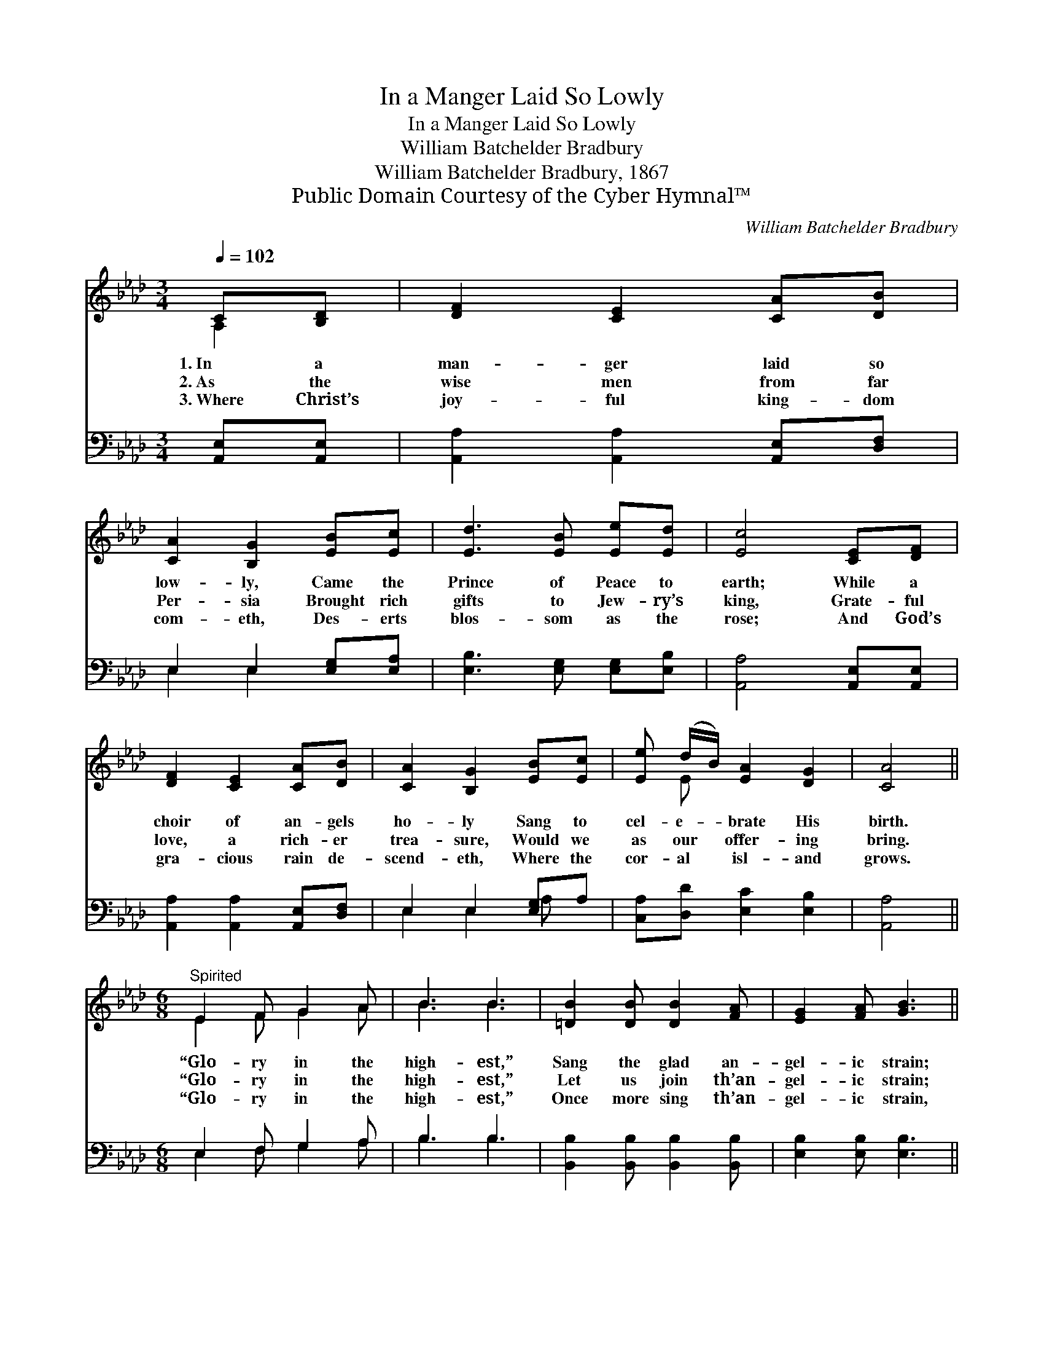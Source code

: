 X:1
T:In a Manger Laid So Lowly
T:In a Manger Laid So Lowly
T:William Batchelder Bradbury
T:William Batchelder Bradbury, 1867
T:Public Domain Courtesy of the Cyber Hymnal™
C:William Batchelder Bradbury
Z:Public Domain
Z:Courtesy of the Cyber Hymnal™
%%score ( 1 2 ) ( 3 4 )
L:1/8
Q:1/4=102
M:3/4
K:Ab
V:1 treble 
V:2 treble 
V:3 bass 
V:4 bass 
V:1
 C[B,D] | [DF]2 [CE]2 [CA][DB] | [CA]2 [B,G]2 [EB][Ec] | [Ed]3 [EB] [Ee][Ed] | [Ec]4 [CE][DF] | %5
w: 1.~In a|man- ger laid so|low- ly, Came the|Prince of Peace to|earth; While a|
w: 2.~As the|wise men from far|Per- sia Brought rich|gifts to Jew- ry’s|king, Grate- ful|
w: 3.~Where Christ’s|joy- ful king- dom|com- eth, Des- erts|blos- som as the|rose; And God’s|
 [DF]2 [CE]2 [CA][DB] | [CA]2 [B,G]2 [EB][Ec] | [Ee] (d/B/) [EA]2 [DG]2 | [CA]4 || %9
w: choir of an- gels|ho- ly Sang to|cel- e- * brate His|birth.|
w: love, a rich- er|trea- sure, Would we|as our * offer- ing|bring.|
w: gra- cious rain de-|scend- eth, Where the|cor- al * isl- and|grows.|
[M:6/8]"^Spirited" E2 F G2 A | B3 B3 | [=DB]2 [DB] [DB]2 [FA] | [EG]2 [FA] [GB]3 || %13
w: “Glo- ry in the|high- est,”|Sang the glad an-|gel- ic strain;|
w: “Glo- ry in the|high- est,”|Let us join th’an-|gel- ic strain;|
w: “Glo- ry in the|high- est,”|Once more sing th’an-|gel- ic strain,|
"^Refrain" [EA]2 [EB] [Ac]2 [Ad] | [Ae]3 [Ae]3 | [ce]2 [Ac] [Bd]2 [GB] | [Ac]2 [CA] [EB]3 | %17
w: ||||
w: “Glo- ry in the|high- est,”|“Peace on earth, good|will to men,”|
w: ||||
!ff! [ce]2 [Ac] [Bd]2 [FB] | [EA]3 B3 | [CA]6 |] %20
w: |||
w: “Peace on earth, good|will to|men.”|
w: |||
V:2
 A,2 | x6 | x6 | x6 | x6 | x6 | x6 | x E x4 | x4 ||[M:6/8] E2 F G2 A | B3 B3 | x6 | x6 || x6 | x6 | %15
 x6 | x6 | x6 | x3 (E2 D) | x6 |] %20
V:3
 [A,,E,][A,,E,] | [A,,A,]2 [A,,A,]2 [A,,E,][D,F,] | E,2 E,2 [E,G,][E,A,] | %3
 [E,B,]3 [E,G,] [E,G,][E,B,] | [A,,A,]4 [A,,E,][A,,E,] | [A,,A,]2 [A,,A,]2 [A,,E,][D,F,] | %6
 E,2 E,2 [E,G,]A, | [C,A,][D,D] [E,C]2 [E,B,]2 | [A,,A,]4 ||[M:6/8] E,2 F, G,2 A, | B,3 B,3 | %11
 [B,,B,]2 [B,,B,] [B,,B,]2 [B,,B,] | [E,B,]2 [E,B,] [E,B,]3 || [A,C]2 [A,D] [A,E]2 [A,D] | %14
 [A,C]3 [A,C]3 | z6 | z6 |!ff! A,2 A, [D,F,]2 [D,D] | [E,C]3 [E,G,]3 | [A,,A,]6 |] %20
V:4
 x2 | x6 | E,2 E,2 x2 | x6 | x6 | x6 | E,2 E,2 A, x | x6 | x4 ||[M:6/8] E,2 F, G,2 A, | B,3 B,3 | %11
 x6 | x6 || x6 | x6 | x6 | x6 | A,2 A, x3 | x6 | x6 |] %20

